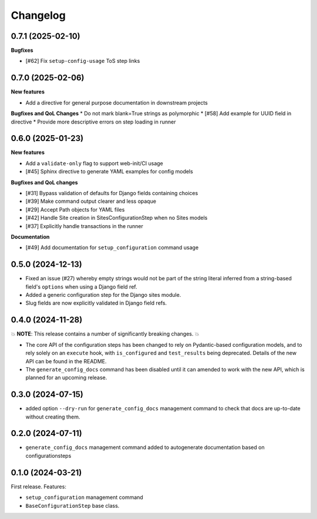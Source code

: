 =========
Changelog
=========

0.7.1 (2025-02-10)
==================

**Bugfixes**

* [#62] Fix ``setup-config-usage`` ToS step links

0.7.0 (2025-02-06)
==================

**New features**

* Add a directive for general purpose documentation in downstream projects

**Bugfixes and QoL Changes**
* Do not mark blank=True strings as polymorphic
* [#58] Add example for UUID field in directive
* Provide more descriptive errors on step loading in runner

0.6.0 (2025-01-23)
==================

**New features**

* Add a ``validate-only`` flag to support web-init/CI usage
* [#45] Sphinx directive to generate YAML examples for config models

**Bugfixes and QoL changes**

* [#31] Bypass validation of defaults for Django fields containing choices
* [#39] Make command output clearer and less opaque
* [#29] Accept Path objects for YAML files
* [#42] Handle Site creation in SitesConfigurationStep when no Sites models
* [#37] Explicitly handle transactions in the runner

**Documentation**

* [#49] Add documentation for ``setup_configuration`` command usage

0.5.0 (2024-12-13)
==================

* Fixed an issue (#27) whereby empty strings would not be part of the string literal
  inferred from a string-based field's ``options`` when using a Django field ref.
* Added a generic configuration step for the Django sites module.
* Slug fields are now explicitly validated in Django field refs.

0.4.0 (2024-11-28)
==================

💥 **NOTE**: This release contains a number of significantly breaking changes. 💥

* The core API of the configuration steps has been changed to rely on Pydantic-based
  configuration models, and to rely solely on an ``execute`` hook, with ``is_configured``
  and ``test_results`` being deprecated. Details of the new API can be found in the
  README.
* The ``generate_config_docs`` command has been disabled until it can amended to work
  with the new API, which is planned for an upcoming release.

0.3.0 (2024-07-15)
==================

* added option ``--dry-run`` for ``generate_config_docs`` management command to check that docs are
  up-to-date without creating them.

0.2.0 (2024-07-11)
==================

* ``generate_config_docs`` management command added to autogenerate documentation based on configurationsteps

0.1.0 (2024-03-21)
==================

First release. Features:

* ``setup_configuration`` management command
* ``BaseConfigurationStep`` base class.
